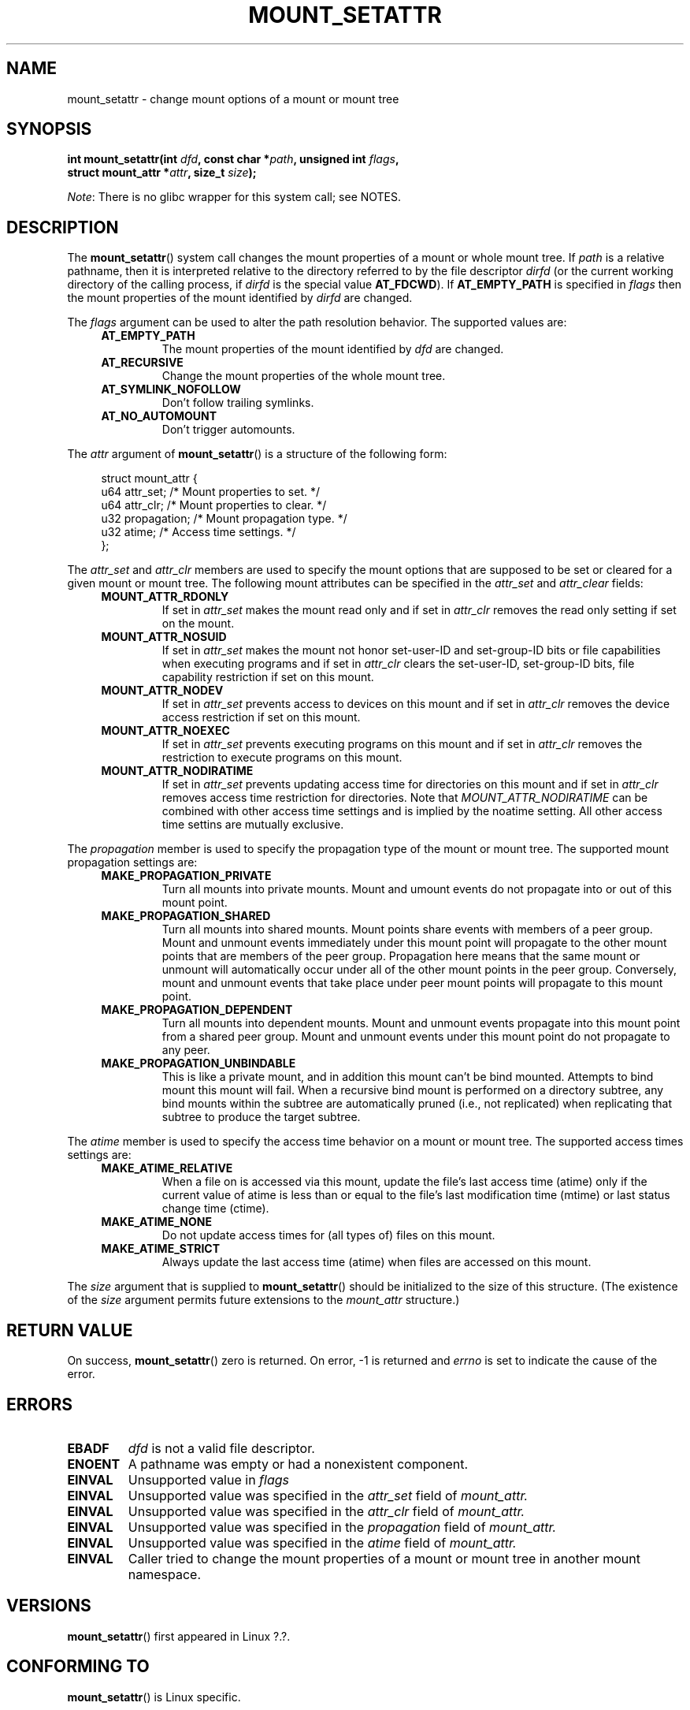 .\" Copyright (c) 2020 by Christian Brauner <christian.brauner@ubuntu.com>
.\"
.\" %%%LICENSE_START(VERBATIM)
.\" Permission is granted to make and distribute verbatim copies of this
.\" manual provided the copyright notice and this permission notice are
.\" preserved on all copies.
.\"
.\" Permission is granted to copy and distribute modified versions of this
.\" manual under the conditions for verbatim copying, provided that the
.\" entire resulting derived work is distributed under the terms of a
.\" permission notice identical to this one.
.\"
.\" Since the Linux kernel and libraries are constantly changing, this
.\" manual page may be incorrect or out-of-date.  The author(s) assume no
.\" responsibility for errors or omissions, or for damages resulting from
.\" the use of the information contained herein.  The author(s) may not
.\" have taken the same level of care in the production of this manual,
.\" which is licensed free of charge, as they might when working
.\" professionally.
.\"
.\" Formatted or processed versions of this manual, if unaccompanied by
.\" the source, must acknowledge the copyright and authors of this work.
.\" %%%LICENSE_END
.\"
.TH MOUNT_SETATTR 2 2020-07-14 "Linux" "Linux Programmer's Manual"
.SH NAME
mount_setattr \- change mount options of a mount or mount tree
.SH SYNOPSIS
.nf
.BI "int mount_setattr(int " dfd ", const char *" path ", unsigned int " flags ,
.BI "                  struct mount_attr *" attr ", size_t " size );
.fi
.PP
.IR Note :
There is no glibc wrapper for this system call; see NOTES.
.SH DESCRIPTION
The
.BR mount_setattr ()
system call changes the mount properties of a mount or whole mount tree.
If
.I path
is a relative pathname, then it is interpreted relative to the directory
referred to by the file descriptor
.I dirfd
(or the current working directory of the calling process, if
.I dirfd
is the special value
.BR AT_FDCWD ).
If
.BR AT_EMPTY_PATH
is specified in
.I flags
then the mount properties of the mount identified by
.I dirfd
are changed.
.PP
The
.I flags
argument can be used to alter the path resolution behavior. The supported
values are:
.TP
.in +4n
.B AT_EMPTY_PATH
.in +4n
The mount properties of the mount identified by
.I dfd
are changed.
.TP
.in +4n
.B AT_RECURSIVE
.in +4n
Change the mount properties of the whole mount tree.
.TP
.in +4n
.B AT_SYMLINK_NOFOLLOW
.in +4n
Don't follow trailing symlinks.
.TP
.in +4n
.B AT_NO_AUTOMOUNT
.in +4n
Don't trigger automounts.
.PP
The
.I attr
argument of
.BR mount_setattr ()
is a structure of the following form:
.PP
.in +4n
.EX
struct mount_attr {
    u64 attr_set;    /* Mount properties to set. */
    u64 attr_clr;    /* Mount properties to clear. */
    u32 propagation; /* Mount propagation type. */
    u32 atime;       /* Access time settings. */
};
.EE
.in
.PP
The
.I attr_set
and
.I attr_clr
members are used to specify the mount options that are supposed to be set or
cleared for a given mount or mount tree. The following mount attributes can be
specified in the
.I attr_set
and
.I attr_clear
fields:
.TP
.in +4n
.B MOUNT_ATTR_RDONLY
.in +4n
If set in
.I attr_set
makes the mount read only and if set in
.I attr_clr
removes the read only setting if set on the mount.
.TP
.in +4n
.B MOUNT_ATTR_NOSUID
.in +4n
If set in
.I attr_set
makes the mount not honor set-user-ID and set-group-ID bits or file capabilities
when executing programs
and if set in
.I attr_clr
clears the set-user-ID, set-group-ID bits, file capability restriction if set on
this mount.
.TP
.in +4n
.B MOUNT_ATTR_NODEV
.in +4n
If set in
.I attr_set
prevents access to devices on this mount
and if set in
.I attr_clr
removes the device access restriction if set on this mount.
.TP
.in +4n
.B MOUNT_ATTR_NOEXEC
.in +4n
If set in
.I attr_set
prevents executing programs on this mount
and if set in
.I attr_clr
removes the restriction to execute programs on this mount.
.TP
.in +4n
.B MOUNT_ATTR_NODIRATIME
.in +4n
If set in
.I attr_set
prevents updating access time for directories on this mount
and if set in
.I attr_clr
removes access time restriction for directories. Note that
.I MOUNT_ATTR_NODIRATIME
can be combined with other access time settings and is implied
by the noatime setting. All other access time settins are mutually
exclusive.
.PP
The
.I propagation
member is used to specify the propagation type of the mount or mount tree.
The supported mount propagation settings are:
.TP
.in +4n
.B MAKE_PROPAGATION_PRIVATE
.in +4n
Turn all mounts into private mounts. Mount and umount events do not propagate
into or out of this mount point.
.TP
.in +4n
.B MAKE_PROPAGATION_SHARED
.in +4n
Turn all mounts into shared mounts. Mount points share events with members of a
peer group. Mount and unmount events immediately under this mount point
will propagate to the other mount points that are members of the peer group.
Propagation here means that the same mount or unmount will automatically occur
under all of the other mount points in the peer group. Conversely, mount and
unmount events that take place under peer mount points will propagate to this
mount point.
.TP
.in +4n
.B MAKE_PROPAGATION_DEPENDENT
.in +4n
Turn all mounts into dependent mounts. Mount and unmount events propagate into
this mount point from a shared  peer group. Mount and unmount events under this
mount point do not propagate to any peer.
.TP
.in +4n
.B MAKE_PROPAGATION_UNBINDABLE
.in +4n
This is like a private mount, and in addition this mount can't be bind mounted.
Attempts to bind mount this mount will fail.
When a recursive bind mount is performed on a directory subtree, any bind
mounts within the subtree are automatically pruned (i.e., not replicated) when
replicating that subtree to produce the target subtree.
.PP
The
.I atime
member is used to specify the access time behavior on a mount or mount tree.
The supported access times settings are:
.TP
.in +4n
.B MAKE_ATIME_RELATIVE
.in +4n
When a file on is accessed via this mount, update the file's last access time
(atime) only if the current value of atime is less than or equal to the file's
last modification time (mtime) or last status change time (ctime).
.TP
.in +4n
.B MAKE_ATIME_NONE
.in +4n
Do not update access times for (all types of) files on this mount.
.TP
.in +4n
.B MAKE_ATIME_STRICT
.in +4n
Always update the last access time (atime) when files are
accessed on this mount.
.PP
The
.I size
argument that is supplied to
.BR mount_setattr ()
should be initialized to the size of this structure.
(The existence of the
.I size
argument permits future extensions to the
.IR mount_attr
structure.)
.SH RETURN VALUE
On success,
.BR mount_setattr ()
zero is returned. On error, \-1 is returned and
.I errno
is set to indicate the cause of the error.
.SH ERRORS
.TP
.B EBADF
.I dfd
is not a valid file descriptor.
.TP
.B ENOENT
A pathname was empty or had a nonexistent component.
.TP
.B EINVAL
Unsupported value in
.I flags
.TP
.B EINVAL
Unsupported value was specified in the
.I attr_set
field of
.IR mount_attr.
.TP
.B EINVAL
Unsupported value was specified in the
.I attr_clr
field of
.IR mount_attr.
.TP
.B EINVAL
Unsupported value was specified in the
.I propagation
field of
.IR mount_attr.
.TP
.B EINVAL
Unsupported value was specified in the
.I atime
field of
.IR mount_attr.
.TP
.B EINVAL
Caller tried to change the mount properties of a mount or mount tree
in another mount namespace.
.SH VERSIONS
.BR mount_setattr ()
first appeared in Linux ?.?.
.\" commit ?
.SH CONFORMING TO
.BR mount_setattr ()
is Linux specific.
.SH NOTES
Currently, there is no glibc wrapper for this system call; call it using
.BR syscall (2).
.SH SEE ALSO
.BR mount (2),
